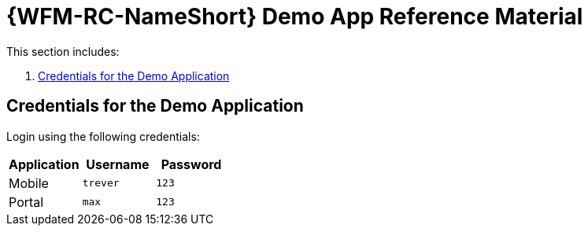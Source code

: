 [id='ref-demo-app-{chapter}']
= {WFM-RC-NameShort} Demo App Reference Material

This section includes:

. xref:credentials-for-the-demo-application-{chapter}[Credentials for the Demo Application]

[id='credentials-for-the-demo-application-{chapter}']
== Credentials for the Demo Application

Login using the following credentials:

|===
|Application |Username |Password

|Mobile
|`trever`
|`123`

|Portal
|`max`
|`123`
|===
